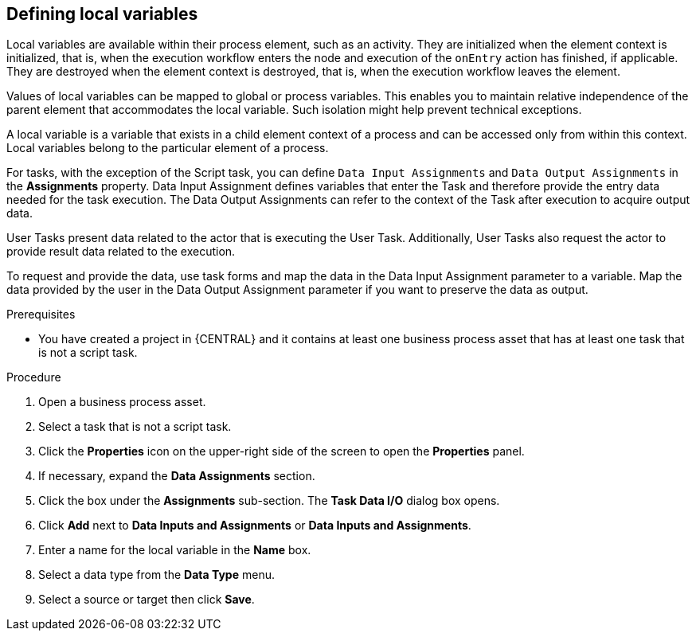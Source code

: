 [id='proc-define-local-variables_{context}']
== Defining local variables

Local variables are available within their process element, such as an activity. They are initialized when the element context is initialized, that is, when the execution workflow enters the node and execution of the `onEntry` action has finished, if applicable. They are destroyed when the element context is destroyed, that is, when the execution workflow leaves the element.

Values of local variables can be mapped to global or process variables. This enables you to maintain relative independence of the parent element that accommodates the local variable. Such isolation might help prevent technical exceptions.

A local variable is a variable that exists in a child element context of a process and can be accessed only from within this context. Local variables belong to the particular element of a process.

For tasks, with the exception of the Script task, you can define [property]``Data Input Assignments`` and [property]``Data Output Assignments`` in the *Assignments* property. Data Input Assignment defines variables that enter the Task and therefore provide the entry data needed for the task execution. The Data Output Assignments can refer to the context of the Task after execution to acquire output data.

User Tasks present data related to the actor that is executing the User Task. Additionally, User Tasks also request the actor to provide result data related to the execution.

To request and provide the data, use task forms and map the data in the Data Input Assignment parameter to a variable. Map the data provided by the user in the Data Output Assignment parameter if you want to preserve the data as output.

.Prerequisites
* You have created a project in {CENTRAL} and it contains at least one business process asset that has at least one task that is not a script task.

.Procedure
. Open a business process asset.
. Select a task that is not a script task.
. Click the *Properties* icon on the upper-right side of the screen to open the *Properties* panel.
. If necessary, expand the *Data Assignments* section.
. Click the box under the *Assignments* sub-section. The *Task Data I/O* dialog box opens.
. Click *Add* next to *Data Inputs and Assignments* or *Data Inputs and Assignments*.
. Enter a name for the local variable in the *Name* box.
. Select a data type from the *Data Type* menu.
. Select a source or target then click *Save*.
